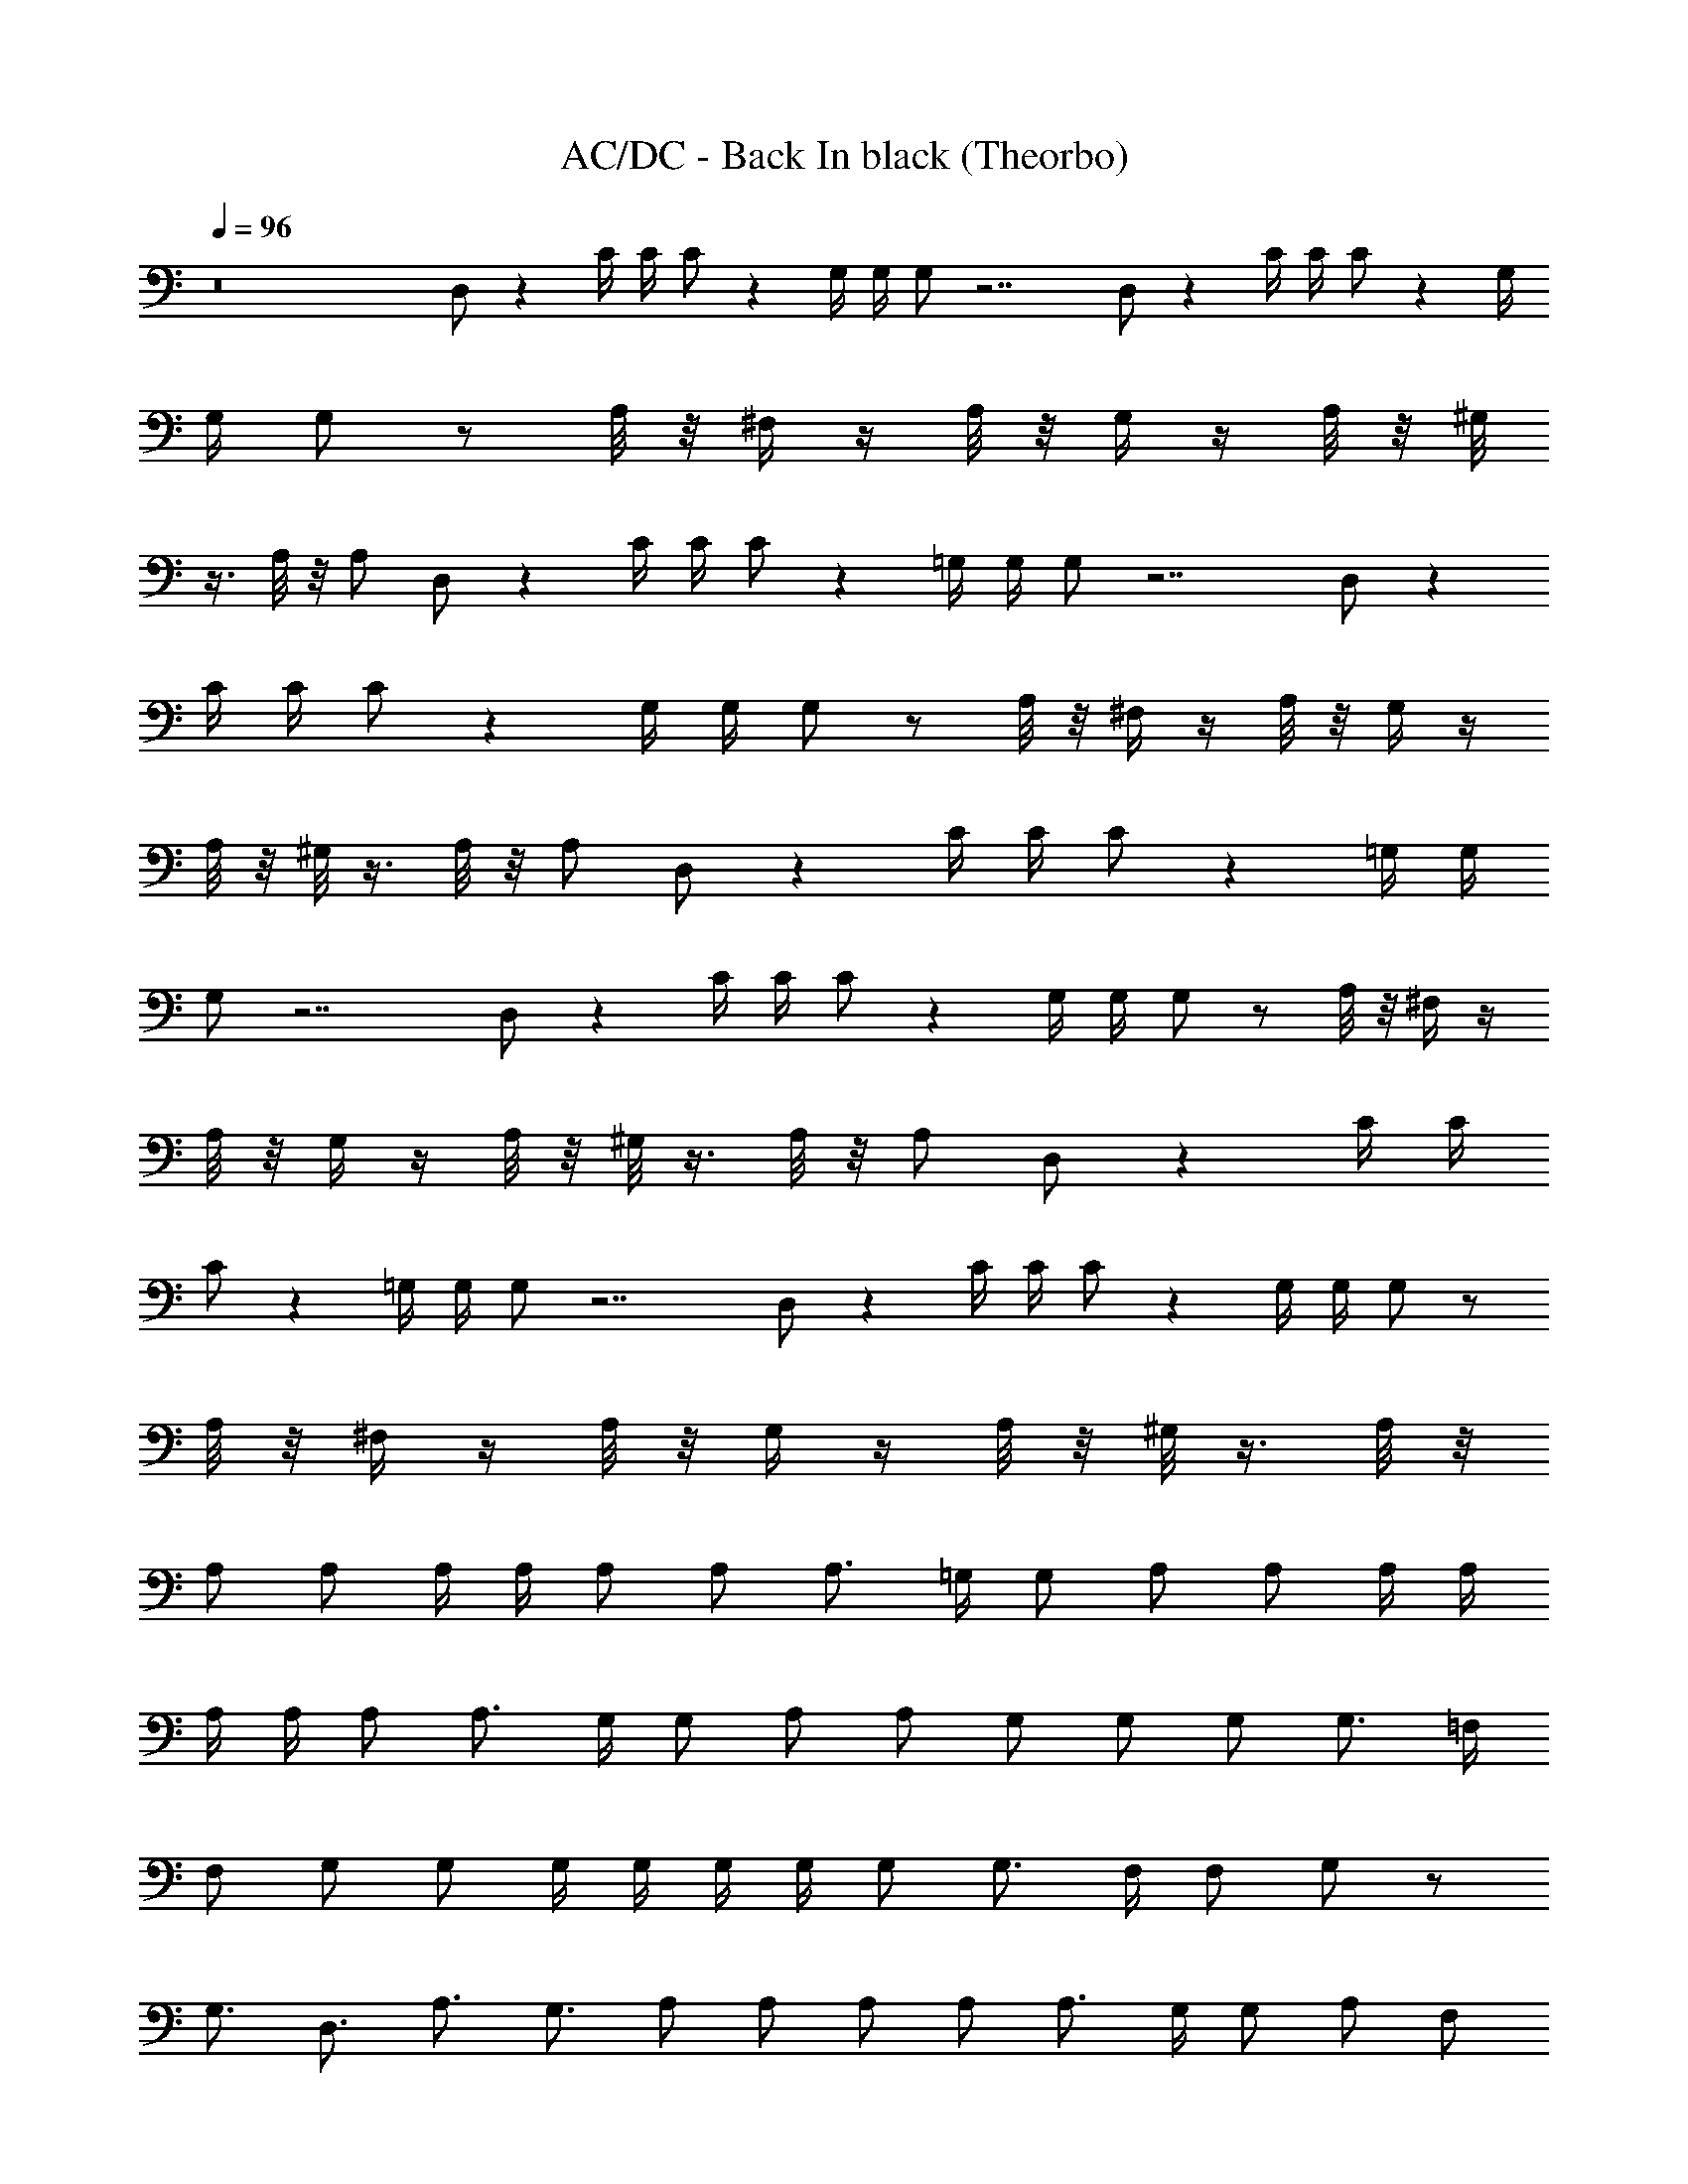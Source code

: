 X:1
T:AC/DC - Back In black (Theorbo)
Z:Transcribed by Illyrean
L:1/4
Q:96
K:C
z8 D,/2 z C/4 C/4 C/2 z G,/4 G,/4 G,/2 z7/2 D,/2 z C/4 C/4 C/2 z G,/4
G,/4 G,/2 z/2 A,/8 z/8 ^F,/4 z/4 A,/8 z/8 G,/4 z/4 A,/8 z/8 ^G,/8
z3/8 A,/8 z/8 A,/2 D,/2 z C/4 C/4 C/2 z =G,/4 G,/4 G,/2 z7/2 D,/2 z
C/4 C/4 C/2 z G,/4 G,/4 G,/2 z/2 A,/8 z/8 ^F,/4 z/4 A,/8 z/8 G,/4 z/4
A,/8 z/8 ^G,/8 z3/8 A,/8 z/8 A,/2 D,/2 z C/4 C/4 C/2 z =G,/4 G,/4
G,/2 z7/2 D,/2 z C/4 C/4 C/2 z G,/4 G,/4 G,/2 z/2 A,/8 z/8 ^F,/4 z/4
A,/8 z/8 G,/4 z/4 A,/8 z/8 ^G,/8 z3/8 A,/8 z/8 A,/2 D,/2 z C/4 C/4
C/2 z =G,/4 G,/4 G,/2 z7/2 D,/2 z C/4 C/4 C/2 z G,/4 G,/4 G,/2 z/2
A,/8 z/8 ^F,/4 z/4 A,/8 z/8 G,/4 z/4 A,/8 z/8 ^G,/8 z3/8 A,/8 z/8
A,/2 A,/2 A,/4 A,/4 A,/2 A,/2 A,3/4 =G,/4 G,/2 A,/2 A,/2 A,/4 A,/4
A,/4 A,/4 A,/2 A,3/4 G,/4 G,/2 A,/2 A,/2 G,/2 G,/2 G,/2 G,3/4 =F,/4
F,/2 G,/2 G,/2 G,/4 G,/4 G,/4 G,/4 G,/2 G,3/4 F,/4 F,/2 G,/2 z/2
G,3/4 D,3/4 A,3/4 G,3/4 A,/2 A,/2 A,/2 A,/2 A,3/4 G,/4 G,/2 A,/2 F,/2
F,/4 F,/4 F,/4 F,/4 F,/2 z/2 F,/8 z3/8 F,/2 B,/2 C3/4 C/4 C/2 C/2 C2
D,/2 D,/2 z C/4 C/4 C/2 z G,/4 G,/4 G,/2 z7/2 D,/2 z C/4 C/4 C/2 z
G,/4 G,/4 G,/2 z/2 A,/8 z/8 ^F,/4 z/4 A,/8 z/8 G,/4 z/4 A,/8 z/8
^G,/8 z3/8 A,/8 z/8 A,/2 D,/2 z C/4 C/4 C/2 z =G,/4 G,/4 G,/2 z7/2
D,/2 z C/4 C/4 C/2 z G,/4 G,/4 G,/2 z/2 A,/8 z/8 ^F,/4 z/4 A,/8 z/8
G,/4 z/4 A,/8 z/8 ^G,/8 z3/8 A,/8 z/8 A,/2 A,/2 A,/4 A,/4 A,/2 A,/2
A,3/4 =G,/4 G,/2 A,/2 A,/2 A,/4 A,/4 A,/4 A,/4 A,/2 A,3/4 G,/4 G,/2
A,/2 A,/2 G,/2 G,/2 G,/2 G,3/4 =F,/4 F,/2 G,/2 G,/2 G,/4 G,/4 G,/4
G,/4 G,/2 G,3/4 F,/4 F,/2 G,/2 z/2 G,3/4 D,3/4 A,3/4 G,3/4 A,/2 A,/2
A,/2 A,/2 A,3/4 G,/4 G,/2 A,/2 F,/2 F,/4 F,/4 F,/4 F,/4 F,/2 z/2 F,/8
z3/8 F,/2 B,/2 C3/4 C/4 C/2 C/2 C2 D,/2 D, z/2 D,3/2 z/2 D,/2 D, z/2
D,/2 D,/2 D,/2 D,/2 D,/2 D, z/2 D,3/2 z/2 D,/2 D,3/2 D,/2 G,3/4 D,3/4
G,/2 D, z/2 D,3/2 z/2 D,/2 D, z/2 D,/2 D,/2 D,/2 D,/2 D,/2 D, z/2
D,3/2 z/2 D,/2 D,3/2 D,/2 G,3/4 D,3/4 G,/2 D, z/2 D,3/2 z/2 D,/2 D,
z/2 D,/2 D,/2 D,/2 D,/2 D,/2 D, z/2 D,3/2 z/2 D,/2 D,3/2 D,/2 G,3/4
D,3/4 G,/2 D, z/2 D,3/2 z/2 D,/2 D, z/2 D,/2 D,/2 D,/2 D,/2 D,/2 D,
z/2 D,3/2 z/2 D,/2 D,3/2 D,/2 G,3/4 D,3/4 G,/2 A,/2 A,/4 A,/4 A,/2
A,/2 A,3/4 G,/4 G,/2 A,/2 A,/2 A,/4 A,/4 A,/4 A,/4 A,/2 A,3/4 G,/4
G,/2 A,/2 A,/2 G,/2 G,/2 G,/2 G,3/4 F,/4 F,/2 G,/2 G,/2 G,/4 G,/4
G,/4 G,/4 G,/2 G,3/4 F,/4 F,/2 G,/2 z/2 G,3/4 D,3/4 A,3/4 G,3/4 A,/2
A,/2 A,/2 A,/2 A,3/4 G,/4 G,/2 A,/2 F,/2 F,/4 F,/4 F,/4 F,/4 F,/2 z/2
F,/8 z3/8 F,/2 B,/2 C3/4 C/4 C/2 C/2 C2 D,/2 D,4 D,4 D,4 D,4 G,4 G,4
D,4 D,4 A,/2 A,/4 A,/4 A,/2 A,/2 A,3/4 G,/4 G,/2 A,/2 A,/2 A,/4 A,/4
A,/4 A,/4 A,/2 A,3/4 G,/4 G,/2 A,/2 A,/2 G,/2 G,/2 G,/2 G,3/4 F,/4
F,/2 G,/2 G,/2 G,/4 G,/4 G,/4 G,/4 G,/2 G,3/4 F,/4 F,/2 G,/2 z/2
G,3/4 D,3/4 A,3/4 G,3/4 A,/2 A,/2 A,/2 A,/2 A,3/4 G,/4 G,/2 A,/2 F,/2
F,/4 F,/4 F,/4 F,/4 F,/2 z/2 F,/8 z3/8 F,/2 B,/2 C3/4 C/4 C/2 C/2 C2
D,/2 G,8 D, z/2 D,3/2 z/2 D,/2 D, z/2 D,/2 D,/2 D,/2 D,/2 D,/2 D, z/2
D,3/2 z/2 D,/2 D,3/2 D,/2 G,3/4 D,3/4 G,/2 D, z/2 D,3/2 z/2 D,/2 D,
z/2 D,/2 D,/2 D,/2 D,/2 D,/2 D, z/2 D,3/2 z/2 D,/2 D,3/2 D,/2 G,3/4
D,3/4 G,/2 D, z/2 D,3/2 z/2 D,/2 D, z/2 D,/2 D,/2 D,/2 D,/2 D,/2 D,
z/2 D,3/2 z/2 D,/2 D,3/2 D,/2 G,3/4 D,3/4 G,/2 D, z/2 D,3/2 z/2 D,/2
D, z/2 D,/2 D,/2 D,/2 D,/2 D,/2 D, z/2 D,3/2 z/2 D,/2 D,3/2 D,/2
G,3/4 D,3/4 G,/2 